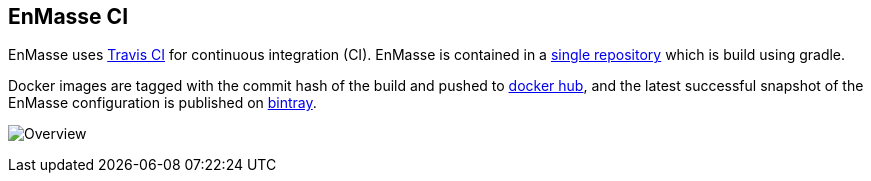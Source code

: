 [[enmasse-ci]]
EnMasse CI
----------

EnMasse uses http://travis-ci.org/[Travis CI] for continuous integration
(CI). EnMasse is contained in a
https://github.com/EnMasseProject/enmasse[single repository] which is
build using gradle.

Docker images are tagged with the commit hash of the build and pushed to
https://hub.docker.com/r/enmasseproject/[docker hub], and the latest
successful snapshot of the EnMasse configuration is published on
https://dl.bintray.com/enmasse/snapshots/latest/enmasse-latest.tgz[bintray].

image:ci.png[Overview]
